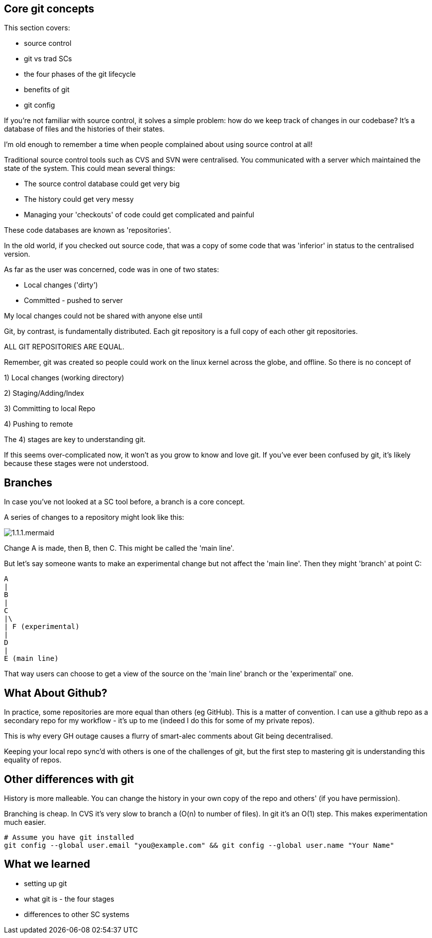 Core git concepts
-----------------

This section covers:

- source control
- git vs trad SCs
- the four phases of the git lifecycle
- benefits of git
- git config

If you're not familiar with source control, it solves a simple problem: how do
we keep track of changes in our codebase? It's a database of files and the
histories of their states.

I'm old enough to remember a time when people complained about using source
control at all!

Traditional source control tools such as CVS and SVN were centralised. You
communicated with a server which maintained the state of the system. This could
mean several things:

- The source control database could get very big
- The history could get very messy
- Managing your 'checkouts' of code could get complicated and painful

These code databases are known as 'repositories'.

In the old world, if you checked out source code, that was a copy of some code
that was 'inferior' in status to the centralised version.

As far as the user was concerned, code was in one of two states:

- Local changes ('dirty')
- Committed - pushed to server

My local changes could not be shared with anyone else until

Git, by contrast, is fundamentally distributed. Each git repository is a full
copy of each other git repositories.

ALL GIT REPOSITORIES ARE EQUAL.

Remember, git was created so people could work on the linux kernel across the
globe, and offline. So there is no concept of 

1) Local changes (working directory)

2) Staging/Adding/Index

3) Committing to local Repo

4) Pushing to remote

The 4) stages are key to understanding git.

If this seems over-complicated now, it won't as you grow to know and love git.
If you've ever been confused by git, it's likely because these stages were
not understood.

Branches
--------

In case you've not looked at a SC tool before, a branch is a core concept.

A series of changes to a repository might look like this:

image::diagrams/1.1.1.mermaid.png[]

Change A is made, then B, then C. This might be called the 'main line'.

But let's say someone wants to make an experimental change but not affect
the 'main line'. Then they might 'branch' at point C:

----
A
|
B
|
C
|\
| F (experimental)
|
D
|
E (main line)
----

That way users can choose to get a view of the source on the 'main line' branch
or the 'experimental' one.


What About Github?
------------------

In practice, some repositories are more equal than others (eg GitHub). This is
a matter of convention. I can use a github repo as a secondary repo for my
workflow - it's up to me (indeed I do this for some of my private repos).

This is why every GH outage causes a flurry of smart-alec comments about Git being
decentralised.

Keeping your local repo sync'd with others is one of the challenges of git, but
the first step to mastering git is understanding this equality of repos.

Other differences with git
--------------------------

History is more malleable. You can change the history in your own copy of
the repo and others' (if you have permission).

Branching is cheap. In CVS it's very slow to branch a (O(n) to number of files).
In git it's an O(1) step.
This makes experimentation much easier.

----
# Assume you have git installed
git config --global user.email "you@example.com" && git config --global user.name "Your Name"
----

What we learned
---------------

- setting up git
- what git is - the four stages
- differences to other SC systems
